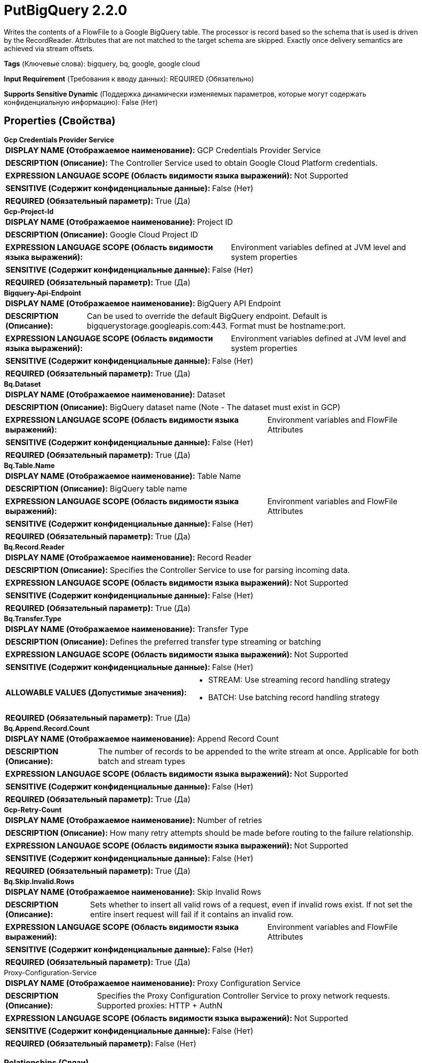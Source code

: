= PutBigQuery 2.2.0

Writes the contents of a FlowFile to a Google BigQuery table. The processor is record based so the schema that is used is driven by the RecordReader. Attributes that are not matched to the target schema are skipped. Exactly once delivery semantics are achieved via stream offsets.

[horizontal]
*Tags* (Ключевые слова):
bigquery, bq, google, google cloud
[horizontal]
*Input Requirement* (Требования к вводу данных):
REQUIRED (Обязательно)
[horizontal]
*Supports Sensitive Dynamic* (Поддержка динамически изменяемых параметров, которые могут содержать конфиденциальную информацию):
 False (Нет) 



== Properties (Свойства)


.*Gcp Credentials Provider Service*
************************************************
[horizontal]
*DISPLAY NAME (Отображаемое наименование):*:: GCP Credentials Provider Service

[horizontal]
*DESCRIPTION (Описание):*:: The Controller Service used to obtain Google Cloud Platform credentials.


[horizontal]
*EXPRESSION LANGUAGE SCOPE (Область видимости языка выражений):*:: Not Supported
[horizontal]
*SENSITIVE (Содержит конфиденциальные данные):*::  False (Нет) 

[horizontal]
*REQUIRED (Обязательный параметр):*::  True (Да) 
************************************************
.*Gcp-Project-Id*
************************************************
[horizontal]
*DISPLAY NAME (Отображаемое наименование):*:: Project ID

[horizontal]
*DESCRIPTION (Описание):*:: Google Cloud Project ID


[horizontal]
*EXPRESSION LANGUAGE SCOPE (Область видимости языка выражений):*:: Environment variables defined at JVM level and system properties
[horizontal]
*SENSITIVE (Содержит конфиденциальные данные):*::  False (Нет) 

[horizontal]
*REQUIRED (Обязательный параметр):*::  True (Да) 
************************************************
.*Bigquery-Api-Endpoint*
************************************************
[horizontal]
*DISPLAY NAME (Отображаемое наименование):*:: BigQuery API Endpoint

[horizontal]
*DESCRIPTION (Описание):*:: Can be used to override the default BigQuery endpoint. Default is bigquerystorage.googleapis.com:443. Format must be hostname:port.


[horizontal]
*EXPRESSION LANGUAGE SCOPE (Область видимости языка выражений):*:: Environment variables defined at JVM level and system properties
[horizontal]
*SENSITIVE (Содержит конфиденциальные данные):*::  False (Нет) 

[horizontal]
*REQUIRED (Обязательный параметр):*::  True (Да) 
************************************************
.*Bq.Dataset*
************************************************
[horizontal]
*DISPLAY NAME (Отображаемое наименование):*:: Dataset

[horizontal]
*DESCRIPTION (Описание):*:: BigQuery dataset name (Note - The dataset must exist in GCP)


[horizontal]
*EXPRESSION LANGUAGE SCOPE (Область видимости языка выражений):*:: Environment variables and FlowFile Attributes
[horizontal]
*SENSITIVE (Содержит конфиденциальные данные):*::  False (Нет) 

[horizontal]
*REQUIRED (Обязательный параметр):*::  True (Да) 
************************************************
.*Bq.Table.Name*
************************************************
[horizontal]
*DISPLAY NAME (Отображаемое наименование):*:: Table Name

[horizontal]
*DESCRIPTION (Описание):*:: BigQuery table name


[horizontal]
*EXPRESSION LANGUAGE SCOPE (Область видимости языка выражений):*:: Environment variables and FlowFile Attributes
[horizontal]
*SENSITIVE (Содержит конфиденциальные данные):*::  False (Нет) 

[horizontal]
*REQUIRED (Обязательный параметр):*::  True (Да) 
************************************************
.*Bq.Record.Reader*
************************************************
[horizontal]
*DISPLAY NAME (Отображаемое наименование):*:: Record Reader

[horizontal]
*DESCRIPTION (Описание):*:: Specifies the Controller Service to use for parsing incoming data.


[horizontal]
*EXPRESSION LANGUAGE SCOPE (Область видимости языка выражений):*:: Not Supported
[horizontal]
*SENSITIVE (Содержит конфиденциальные данные):*::  False (Нет) 

[horizontal]
*REQUIRED (Обязательный параметр):*::  True (Да) 
************************************************
.*Bq.Transfer.Type*
************************************************
[horizontal]
*DISPLAY NAME (Отображаемое наименование):*:: Transfer Type

[horizontal]
*DESCRIPTION (Описание):*:: Defines the preferred transfer type streaming or batching


[horizontal]
*EXPRESSION LANGUAGE SCOPE (Область видимости языка выражений):*:: Not Supported
[horizontal]
*SENSITIVE (Содержит конфиденциальные данные):*::  False (Нет) 

[horizontal]
*ALLOWABLE VALUES (Допустимые значения):*::

* STREAM: Use streaming record handling strategy 

* BATCH: Use batching record handling strategy 


[horizontal]
*REQUIRED (Обязательный параметр):*::  True (Да) 
************************************************
.*Bq.Append.Record.Count*
************************************************
[horizontal]
*DISPLAY NAME (Отображаемое наименование):*:: Append Record Count

[horizontal]
*DESCRIPTION (Описание):*:: The number of records to be appended to the write stream at once. Applicable for both batch and stream types


[horizontal]
*EXPRESSION LANGUAGE SCOPE (Область видимости языка выражений):*:: Not Supported
[horizontal]
*SENSITIVE (Содержит конфиденциальные данные):*::  False (Нет) 

[horizontal]
*REQUIRED (Обязательный параметр):*::  True (Да) 
************************************************
.*Gcp-Retry-Count*
************************************************
[horizontal]
*DISPLAY NAME (Отображаемое наименование):*:: Number of retries

[horizontal]
*DESCRIPTION (Описание):*:: How many retry attempts should be made before routing to the failure relationship.


[horizontal]
*EXPRESSION LANGUAGE SCOPE (Область видимости языка выражений):*:: Not Supported
[horizontal]
*SENSITIVE (Содержит конфиденциальные данные):*::  False (Нет) 

[horizontal]
*REQUIRED (Обязательный параметр):*::  True (Да) 
************************************************
.*Bq.Skip.Invalid.Rows*
************************************************
[horizontal]
*DISPLAY NAME (Отображаемое наименование):*:: Skip Invalid Rows

[horizontal]
*DESCRIPTION (Описание):*:: Sets whether to insert all valid rows of a request, even if invalid rows exist. If not set the entire insert request will fail if it contains an invalid row.


[horizontal]
*EXPRESSION LANGUAGE SCOPE (Область видимости языка выражений):*:: Environment variables and FlowFile Attributes
[horizontal]
*SENSITIVE (Содержит конфиденциальные данные):*::  False (Нет) 

[horizontal]
*REQUIRED (Обязательный параметр):*::  True (Да) 
************************************************
.Proxy-Configuration-Service
************************************************
[horizontal]
*DISPLAY NAME (Отображаемое наименование):*:: Proxy Configuration Service

[horizontal]
*DESCRIPTION (Описание):*:: Specifies the Proxy Configuration Controller Service to proxy network requests. Supported proxies: HTTP + AuthN


[horizontal]
*EXPRESSION LANGUAGE SCOPE (Область видимости языка выражений):*:: Not Supported
[horizontal]
*SENSITIVE (Содержит конфиденциальные данные):*::  False (Нет) 

[horizontal]
*REQUIRED (Обязательный параметр):*::  False (Нет) 
************************************************










=== Relationships (Связи)

[cols="1a,2a",options="header",]
|===
|Наименование |Описание

|`success`
|FlowFiles are routed to this relationship after a successful Google BigQuery operation.

|`failure`
|FlowFiles are routed to this relationship if the Google BigQuery operation fails.

|===





=== Writes Attributes (Записываемые атрибуты)

[cols="1a,2a",options="header",]
|===
|Наименование |Описание

|`bq.records.count`
|Number of records successfully inserted

|===







